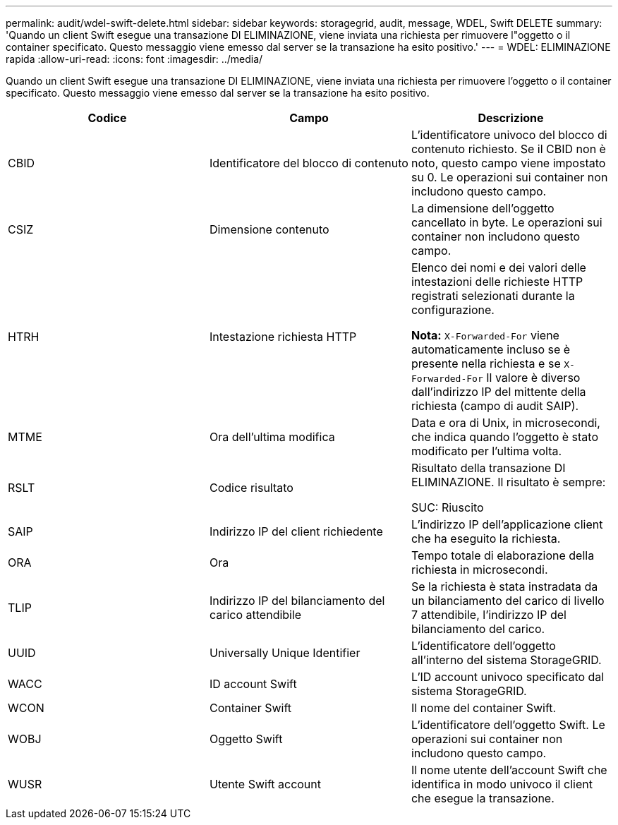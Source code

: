 ---
permalink: audit/wdel-swift-delete.html 
sidebar: sidebar 
keywords: storagegrid, audit, message, WDEL, Swift DELETE 
summary: 'Quando un client Swift esegue una transazione DI ELIMINAZIONE, viene inviata una richiesta per rimuovere l"oggetto o il container specificato. Questo messaggio viene emesso dal server se la transazione ha esito positivo.' 
---
= WDEL: ELIMINAZIONE rapida
:allow-uri-read: 
:icons: font
:imagesdir: ../media/


[role="lead"]
Quando un client Swift esegue una transazione DI ELIMINAZIONE, viene inviata una richiesta per rimuovere l'oggetto o il container specificato. Questo messaggio viene emesso dal server se la transazione ha esito positivo.

|===
| Codice | Campo | Descrizione 


 a| 
CBID
 a| 
Identificatore del blocco di contenuto
 a| 
L'identificatore univoco del blocco di contenuto richiesto. Se il CBID non è noto, questo campo viene impostato su 0. Le operazioni sui container non includono questo campo.



 a| 
CSIZ
 a| 
Dimensione contenuto
 a| 
La dimensione dell'oggetto cancellato in byte. Le operazioni sui container non includono questo campo.



 a| 
HTRH
 a| 
Intestazione richiesta HTTP
 a| 
Elenco dei nomi e dei valori delle intestazioni delle richieste HTTP registrati selezionati durante la configurazione.

*Nota:* `X-Forwarded-For` viene automaticamente incluso se è presente nella richiesta e se `X-Forwarded-For` Il valore è diverso dall'indirizzo IP del mittente della richiesta (campo di audit SAIP).



 a| 
MTME
 a| 
Ora dell'ultima modifica
 a| 
Data e ora di Unix, in microsecondi, che indica quando l'oggetto è stato modificato per l'ultima volta.



 a| 
RSLT
 a| 
Codice risultato
 a| 
Risultato della transazione DI ELIMINAZIONE. Il risultato è sempre:

SUC: Riuscito



 a| 
SAIP
 a| 
Indirizzo IP del client richiedente
 a| 
L'indirizzo IP dell'applicazione client che ha eseguito la richiesta.



 a| 
ORA
 a| 
Ora
 a| 
Tempo totale di elaborazione della richiesta in microsecondi.



 a| 
TLIP
 a| 
Indirizzo IP del bilanciamento del carico attendibile
 a| 
Se la richiesta è stata instradata da un bilanciamento del carico di livello 7 attendibile, l'indirizzo IP del bilanciamento del carico.



 a| 
UUID
 a| 
Universally Unique Identifier
 a| 
L'identificatore dell'oggetto all'interno del sistema StorageGRID.



 a| 
WACC
 a| 
ID account Swift
 a| 
L'ID account univoco specificato dal sistema StorageGRID.



 a| 
WCON
 a| 
Container Swift
 a| 
Il nome del container Swift.



 a| 
WOBJ
 a| 
Oggetto Swift
 a| 
L'identificatore dell'oggetto Swift. Le operazioni sui container non includono questo campo.



 a| 
WUSR
 a| 
Utente Swift account
 a| 
Il nome utente dell'account Swift che identifica in modo univoco il client che esegue la transazione.

|===